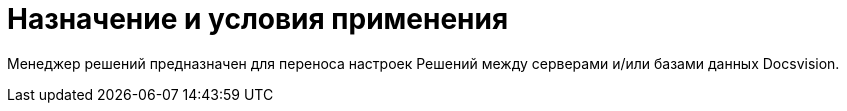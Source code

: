 = Назначение и условия применения

Менеджер решений предназначен для переноса настроек Решений между серверами и/или базами данных Docsvision.